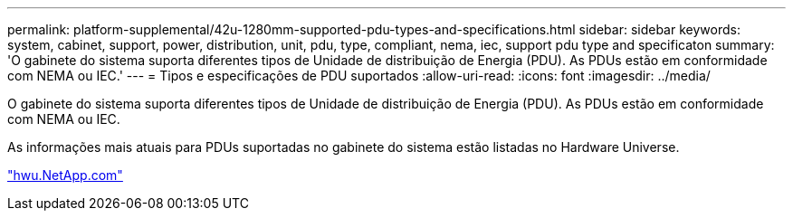 ---
permalink: platform-supplemental/42u-1280mm-supported-pdu-types-and-specifications.html 
sidebar: sidebar 
keywords: system, cabinet, support, power, distribution, unit, pdu, type, compliant, nema, iec, support pdu type and specificaton 
summary: 'O gabinete do sistema suporta diferentes tipos de Unidade de distribuição de Energia (PDU). As PDUs estão em conformidade com NEMA ou IEC.' 
---
= Tipos e especificações de PDU suportados
:allow-uri-read: 
:icons: font
:imagesdir: ../media/


[role="lead"]
O gabinete do sistema suporta diferentes tipos de Unidade de distribuição de Energia (PDU). As PDUs estão em conformidade com NEMA ou IEC.

As informações mais atuais para PDUs suportadas no gabinete do sistema estão listadas no Hardware Universe.

https://hwu.netapp.com/["hwu.NetApp.com"]
